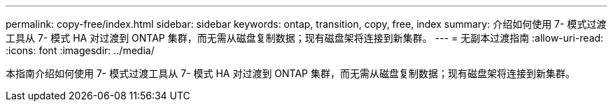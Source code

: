 ---
permalink: copy-free/index.html 
sidebar: sidebar 
keywords: ontap, transition, copy, free, index 
summary: 介绍如何使用 7- 模式过渡工具从 7- 模式 HA 对过渡到 ONTAP 集群，而无需从磁盘复制数据；现有磁盘架将连接到新集群。 
---
= 无副本过渡指南
:allow-uri-read: 
:icons: font
:imagesdir: ../media/


[role="lead"]
本指南介绍如何使用 7- 模式过渡工具从 7- 模式 HA 对过渡到 ONTAP 集群，而无需从磁盘复制数据；现有磁盘架将连接到新集群。
